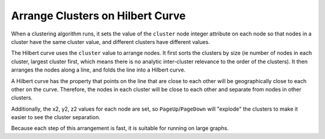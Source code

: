 Arrange Clusters on Hilbert Curve
---------------------------------

When a clustering algorithm runs, it sets the value of the ``cluster`` node integer attribute on each node so that nodes in a cluster have the same cluster value, and different clusters have different values.

The Hilbert curve uses the ``cluster`` value to arrange nodes. It first sorts the clusters by size (ie number of nodes in each cluster, largest cluster first, which means there is no analytic inter-cluster relevance to the order of the clusters). It then arranges the nodes along a line, and folds the line into a Hilbert curve.

A Hilbert curve has the property that points on the line that are close to each other will be geographically close to each other on the curve. Therefore, the nodes in each cluster will be close to each other and separate from nodes in other clusters.

Additionally, the x2, y2, z2 values for each node are set, so ``PageUp``/``PageDown`` will "explode" the clusters to make it easier to see the cluster separation.

Because each step of this arrangement is fast, it is suitable for running on large graphs.


.. help-id: au.gov.asd.tac.constellation.plugins.arrangements.clustersOnHilbertCurve
